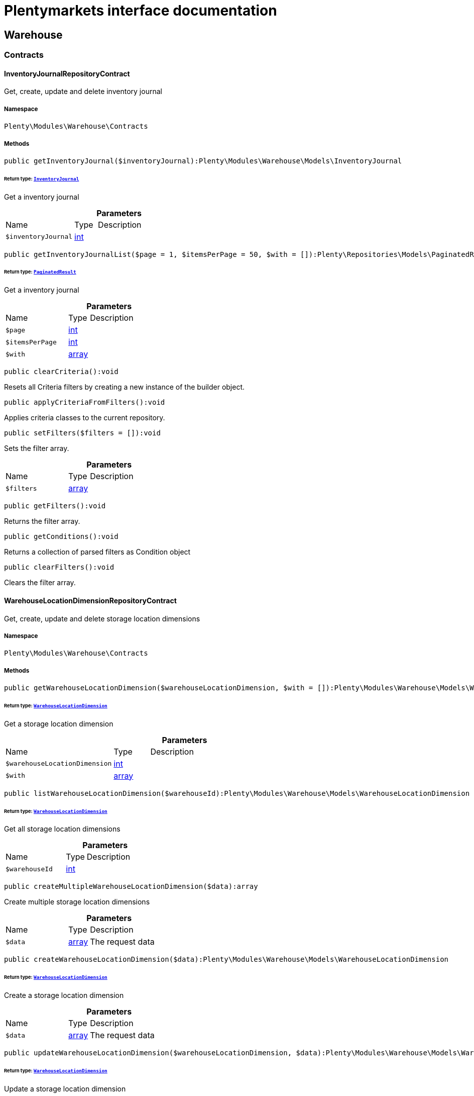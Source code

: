 :table-caption!:
:example-caption!:
:source-highlighter: prettify
:sectids!:
= Plentymarkets interface documentation


[[warehouse_warehouse]]
== Warehouse

[[warehouse_warehouse_contracts]]
===  Contracts
[[warehouse_contracts_inventoryjournalrepositorycontract]]
==== InventoryJournalRepositoryContract

Get, create, update and delete inventory journal



===== Namespace

`Plenty\Modules\Warehouse\Contracts`






===== Methods

[source%nowrap, php]
[#getinventoryjournal]
----

public getInventoryJournal($inventoryJournal):Plenty\Modules\Warehouse\Models\InventoryJournal

----




====== *Return type:*        xref:Warehouse.adoc#warehouse_models_inventoryjournal[`InventoryJournal`]


Get a inventory journal

.*Parameters*
[cols="3,1,6"]
|===
|Name |Type |Description
a|`$inventoryJournal`
|link:http://php.net/int[int^]
a|
|===


[source%nowrap, php]
[#getinventoryjournallist]
----

public getInventoryJournalList($page = 1, $itemsPerPage = 50, $with = []):Plenty\Repositories\Models\PaginatedResult

----




====== *Return type:*        xref:Miscellaneous.adoc#miscellaneous_models_paginatedresult[`PaginatedResult`]


Get a inventory journal

.*Parameters*
[cols="3,1,6"]
|===
|Name |Type |Description
a|`$page`
|link:http://php.net/int[int^]
a|

a|`$itemsPerPage`
|link:http://php.net/int[int^]
a|

a|`$with`
|link:http://php.net/array[array^]
a|
|===


[source%nowrap, php]
[#clearcriteria]
----

public clearCriteria():void

----







Resets all Criteria filters by creating a new instance of the builder object.

[source%nowrap, php]
[#applycriteriafromfilters]
----

public applyCriteriaFromFilters():void

----







Applies criteria classes to the current repository.

[source%nowrap, php]
[#setfilters]
----

public setFilters($filters = []):void

----







Sets the filter array.

.*Parameters*
[cols="3,1,6"]
|===
|Name |Type |Description
a|`$filters`
|link:http://php.net/array[array^]
a|
|===


[source%nowrap, php]
[#getfilters]
----

public getFilters():void

----







Returns the filter array.

[source%nowrap, php]
[#getconditions]
----

public getConditions():void

----







Returns a collection of parsed filters as Condition object

[source%nowrap, php]
[#clearfilters]
----

public clearFilters():void

----







Clears the filter array.


[[warehouse_contracts_warehouselocationdimensionrepositorycontract]]
==== WarehouseLocationDimensionRepositoryContract

Get, create, update and delete storage location dimensions



===== Namespace

`Plenty\Modules\Warehouse\Contracts`






===== Methods

[source%nowrap, php]
[#getwarehouselocationdimension]
----

public getWarehouseLocationDimension($warehouseLocationDimension, $with = []):Plenty\Modules\Warehouse\Models\WarehouseLocationDimension

----




====== *Return type:*        xref:Warehouse.adoc#warehouse_models_warehouselocationdimension[`WarehouseLocationDimension`]


Get a storage location dimension

.*Parameters*
[cols="3,1,6"]
|===
|Name |Type |Description
a|`$warehouseLocationDimension`
|link:http://php.net/int[int^]
a|

a|`$with`
|link:http://php.net/array[array^]
a|
|===


[source%nowrap, php]
[#listwarehouselocationdimension]
----

public listWarehouseLocationDimension($warehouseId):Plenty\Modules\Warehouse\Models\WarehouseLocationDimension

----




====== *Return type:*        xref:Warehouse.adoc#warehouse_models_warehouselocationdimension[`WarehouseLocationDimension`]


Get all storage location dimensions

.*Parameters*
[cols="3,1,6"]
|===
|Name |Type |Description
a|`$warehouseId`
|link:http://php.net/int[int^]
a|
|===


[source%nowrap, php]
[#createmultiplewarehouselocationdimension]
----

public createMultipleWarehouseLocationDimension($data):array

----







Create multiple storage location dimensions

.*Parameters*
[cols="3,1,6"]
|===
|Name |Type |Description
a|`$data`
|link:http://php.net/array[array^]
a|The request data
|===


[source%nowrap, php]
[#createwarehouselocationdimension]
----

public createWarehouseLocationDimension($data):Plenty\Modules\Warehouse\Models\WarehouseLocationDimension

----




====== *Return type:*        xref:Warehouse.adoc#warehouse_models_warehouselocationdimension[`WarehouseLocationDimension`]


Create a storage location dimension

.*Parameters*
[cols="3,1,6"]
|===
|Name |Type |Description
a|`$data`
|link:http://php.net/array[array^]
a|The request data
|===


[source%nowrap, php]
[#updatewarehouselocationdimension]
----

public updateWarehouseLocationDimension($warehouseLocationDimension, $data):Plenty\Modules\Warehouse\Models\WarehouseLocationDimension

----




====== *Return type:*        xref:Warehouse.adoc#warehouse_models_warehouselocationdimension[`WarehouseLocationDimension`]


Update a storage location dimension

.*Parameters*
[cols="3,1,6"]
|===
|Name |Type |Description
a|`$warehouseLocationDimension`
|link:http://php.net/int[int^]
a|

a|`$data`
|link:http://php.net/array[array^]
a|
|===


[source%nowrap, php]
[#deletewarehouselocationdimension]
----

public deleteWarehouseLocationDimension($warehouseLocationDimension):void

----







Delete a storage location dimension

.*Parameters*
[cols="3,1,6"]
|===
|Name |Type |Description
a|`$warehouseLocationDimension`
|link:http://php.net/int[int^]
a|
|===


[source%nowrap, php]
[#clearcriteria]
----

public clearCriteria():void

----







Resets all Criteria filters by creating a new instance of the builder object.

[source%nowrap, php]
[#applycriteriafromfilters]
----

public applyCriteriaFromFilters():void

----







Applies criteria classes to the current repository.

[source%nowrap, php]
[#setfilters]
----

public setFilters($filters = []):void

----







Sets the filter array.

.*Parameters*
[cols="3,1,6"]
|===
|Name |Type |Description
a|`$filters`
|link:http://php.net/array[array^]
a|
|===


[source%nowrap, php]
[#getfilters]
----

public getFilters():void

----







Returns the filter array.

[source%nowrap, php]
[#getconditions]
----

public getConditions():void

----







Returns a collection of parsed filters as Condition object

[source%nowrap, php]
[#clearfilters]
----

public clearFilters():void

----







Clears the filter array.


[[warehouse_contracts_warehouselocationinventoryrepositorycontract]]
==== WarehouseLocationInventoryRepositoryContract

Get, create, update and delete storage locations



===== Namespace

`Plenty\Modules\Warehouse\Contracts`






===== Methods

[source%nowrap, php]
[#getwarehouselocationinventory]
----

public getWarehouseLocationInventory($warehouseLocationInventory):Plenty\Modules\Warehouse\Models\WarehouseLocationInventory

----




====== *Return type:*        xref:Warehouse.adoc#warehouse_models_warehouselocationinventory[`WarehouseLocationInventory`]


Get a storage location inventory

.*Parameters*
[cols="3,1,6"]
|===
|Name |Type |Description
a|`$warehouseLocationInventory`
|link:http://php.net/int[int^]
a|
|===


[source%nowrap, php]
[#getwarehouselocationinventorylist]
----

public getWarehouseLocationInventoryList($page = 1, $itemsPerPage = 50, $paginate = 1, $filters = [], $warehouseLocationId = null, $with = []):Plenty\Repositories\Models\PaginatedResult

----




====== *Return type:*        xref:Miscellaneous.adoc#miscellaneous_models_paginatedresult[`PaginatedResult`]


Get a storage location inventory

.*Parameters*
[cols="3,1,6"]
|===
|Name |Type |Description
a|`$page`
|link:http://php.net/int[int^]
a|

a|`$itemsPerPage`
|link:http://php.net/int[int^]
a|

a|`$paginate`
|link:http://php.net/int[int^]
a|

a|`$filters`
|link:http://php.net/array[array^]
a|

a|`$warehouseLocationId`
|link:http://php.net/int[int^]
a|

a|`$with`
|link:http://php.net/array[array^]
a|
|===


[source%nowrap, php]
[#createwarehouselocationinventory]
----

public createWarehouseLocationInventory($data):Plenty\Modules\Warehouse\Models\WarehouseLocationInventory

----




====== *Return type:*        xref:Warehouse.adoc#warehouse_models_warehouselocationinventory[`WarehouseLocationInventory`]


Create a storage location inventory

.*Parameters*
[cols="3,1,6"]
|===
|Name |Type |Description
a|`$data`
|link:http://php.net/array[array^]
a|The request data
|===


[source%nowrap, php]
[#clearcriteria]
----

public clearCriteria():void

----







Resets all Criteria filters by creating a new instance of the builder object.

[source%nowrap, php]
[#applycriteriafromfilters]
----

public applyCriteriaFromFilters():void

----







Applies criteria classes to the current repository.

[source%nowrap, php]
[#setfilters]
----

public setFilters($filters = []):void

----







Sets the filter array.

.*Parameters*
[cols="3,1,6"]
|===
|Name |Type |Description
a|`$filters`
|link:http://php.net/array[array^]
a|
|===


[source%nowrap, php]
[#getfilters]
----

public getFilters():void

----







Returns the filter array.

[source%nowrap, php]
[#getconditions]
----

public getConditions():void

----







Returns a collection of parsed filters as Condition object

[source%nowrap, php]
[#clearfilters]
----

public clearFilters():void

----







Clears the filter array.


[[warehouse_contracts_warehouselocationlevelrepositorycontract]]
==== WarehouseLocationLevelRepositoryContract

Get, create, update and delete storage location levels



===== Namespace

`Plenty\Modules\Warehouse\Contracts`






===== Methods

[source%nowrap, php]
[#getwarehouselocationlevel]
----

public getWarehouseLocationLevel($warehouseLocationLevel):Plenty\Modules\Warehouse\Models\WarehouseLocationLevel

----




====== *Return type:*        xref:Warehouse.adoc#warehouse_models_warehouselocationlevel[`WarehouseLocationLevel`]


Get a storage location level

.*Parameters*
[cols="3,1,6"]
|===
|Name |Type |Description
a|`$warehouseLocationLevel`
|link:http://php.net/int[int^]
a|
|===


[source%nowrap, php]
[#getwarehouselocationlevelbyname]
----

public getWarehouseLocationLevelByName($warehouseLocationLevelName, $dimensionId, $parentId):Plenty\Modules\Warehouse\Models\WarehouseLocationLevel

----




====== *Return type:*        xref:Warehouse.adoc#warehouse_models_warehouselocationlevel[`WarehouseLocationLevel`]


Get a storage location level

.*Parameters*
[cols="3,1,6"]
|===
|Name |Type |Description
a|`$warehouseLocationLevelName`
|link:http://php.net/string[string^]
a|

a|`$dimensionId`
|link:http://php.net/int[int^]
a|

a|`$parentId`
|link:http://php.net/int[int^]
a|
|===


[source%nowrap, php]
[#getwarehouselocationlevelonlybyname]
----

public getWarehouseLocationLevelOnlyByName($warehouseLocationLevelName):Plenty\Modules\Warehouse\Models\WarehouseLocationLevel

----




====== *Return type:*        xref:Warehouse.adoc#warehouse_models_warehouselocationlevel[`WarehouseLocationLevel`]


Get a storage location level only by name.

.*Parameters*
[cols="3,1,6"]
|===
|Name |Type |Description
a|`$warehouseLocationLevelName`
|link:http://php.net/string[string^]
a|
|===


[source%nowrap, php]
[#listwarehouselocationlevels]
----

public listWarehouseLocationLevels($filters = [], $warehouseId = null):array

----







Get a list of storage location levels

.*Parameters*
[cols="3,1,6"]
|===
|Name |Type |Description
a|`$filters`
|link:http://php.net/array[array^]
a|

a|`$warehouseId`
|link:http://php.net/int[int^]
a|
|===


[source%nowrap, php]
[#createwarehouselocationlevel]
----

public createWarehouseLocationLevel($data, $apiMode = false):Plenty\Modules\Warehouse\Models\WarehouseLocationLevel

----




====== *Return type:*        xref:Warehouse.adoc#warehouse_models_warehouselocationlevel[`WarehouseLocationLevel`]


Create a storage location level

.*Parameters*
[cols="3,1,6"]
|===
|Name |Type |Description
a|`$data`
|link:http://php.net/array[array^]
a|The request data

a|`$apiMode`
|link:http://php.net/bool[bool^]
a|If the location is created using a route
|===


[source%nowrap, php]
[#updatewarehouselocationlevel]
----

public updateWarehouseLocationLevel($warehouseLocationLevel, $data):Plenty\Modules\Warehouse\Models\WarehouseLocationLevel

----




====== *Return type:*        xref:Warehouse.adoc#warehouse_models_warehouselocationlevel[`WarehouseLocationLevel`]


Update a storage location level

.*Parameters*
[cols="3,1,6"]
|===
|Name |Type |Description
a|`$warehouseLocationLevel`
|link:http://php.net/int[int^]
a|

a|`$data`
|link:http://php.net/array[array^]
a|
|===


[source%nowrap, php]
[#deletewarehouselocationlevel]
----

public deleteWarehouseLocationLevel($warehouseLocationLevel):void

----







Delete a storage location level

.*Parameters*
[cols="3,1,6"]
|===
|Name |Type |Description
a|`$warehouseLocationLevel`
|link:http://php.net/int[int^]
a|
|===


[source%nowrap, php]
[#getwarehousestructure]
----

public getWarehouseStructure($warehouseId, $data = []):void

----







Get a warehouse structure.

.*Parameters*
[cols="3,1,6"]
|===
|Name |Type |Description
a|`$warehouseId`
|link:http://php.net/int[int^]
a|

a|`$data`
|link:http://php.net/array[array^]
a|
|===


[source%nowrap, php]
[#movewarehouselocationlevelposition]
----

public moveWarehouseLocationLevelPosition($data):void

----







Move a storage location level position

.*Parameters*
[cols="3,1,6"]
|===
|Name |Type |Description
a|`$data`
|link:http://php.net/array[array^]
a|The request data
|===


[source%nowrap, php]
[#getwarehousestructuremoving]
----

public getWarehouseStructureMoving($warehouseId, $data):void

----







Get a warehouse structure moving.

.*Parameters*
[cols="3,1,6"]
|===
|Name |Type |Description
a|`$warehouseId`
|link:http://php.net/int[int^]
a|

a|`$data`
|link:http://php.net/array[array^]
a|
|===


[source%nowrap, php]
[#clearcriteria]
----

public clearCriteria():void

----







Resets all Criteria filters by creating a new instance of the builder object.

[source%nowrap, php]
[#applycriteriafromfilters]
----

public applyCriteriaFromFilters():void

----







Applies criteria classes to the current repository.

[source%nowrap, php]
[#setfilters]
----

public setFilters($filters = []):void

----







Sets the filter array.

.*Parameters*
[cols="3,1,6"]
|===
|Name |Type |Description
a|`$filters`
|link:http://php.net/array[array^]
a|
|===


[source%nowrap, php]
[#getfilters]
----

public getFilters():void

----







Returns the filter array.

[source%nowrap, php]
[#getconditions]
----

public getConditions():void

----







Returns a collection of parsed filters as Condition object

[source%nowrap, php]
[#clearfilters]
----

public clearFilters():void

----







Clears the filter array.


[[warehouse_contracts_warehouselocationrepositorycontract]]
==== WarehouseLocationRepositoryContract

Get, create, update and delete storage locations



===== Namespace

`Plenty\Modules\Warehouse\Contracts`






===== Methods

[source%nowrap, php]
[#getwarehouselocation]
----

public getWarehouseLocation($warehouseLocation, $with = []):Plenty\Modules\Warehouse\Models\WarehouseLocation

----




====== *Return type:*        xref:Warehouse.adoc#warehouse_models_warehouselocation[`WarehouseLocation`]


Get a storage location

.*Parameters*
[cols="3,1,6"]
|===
|Name |Type |Description
a|`$warehouseLocation`
|link:http://php.net/int[int^]
a|

a|`$with`
|link:http://php.net/array[array^]
a|
|===


[source%nowrap, php]
[#listwarehouselocations]
----

public listWarehouseLocations($page = 1, $itemsPerPage = 50, $paginate = 1, $filters = [], $warehouseId = null, $with = []):Plenty\Repositories\Models\PaginatedResult

----




====== *Return type:*        xref:Miscellaneous.adoc#miscellaneous_models_paginatedresult[`PaginatedResult`]


Get all storage locations

.*Parameters*
[cols="3,1,6"]
|===
|Name |Type |Description
a|`$page`
|link:http://php.net/int[int^]
a|

a|`$itemsPerPage`
|link:http://php.net/int[int^]
a|

a|`$paginate`
|link:http://php.net/int[int^]
a|

a|`$filters`
|link:http://php.net/array[array^]
a|

a|`$warehouseId`
|link:http://php.net/int[int^]
a|

a|`$with`
|link:http://php.net/array[array^]
a|
|===


[source%nowrap, php]
[#listwarehouselocationsbylevelid]
----

public listWarehouseLocationsByLevelId($warehouseId, $levelId):void

----







List storage locations by levelId

.*Parameters*
[cols="3,1,6"]
|===
|Name |Type |Description
a|`$warehouseId`
|link:http://php.net/int[int^]
a|

a|`$levelId`
|link:http://php.net/int[int^]
a|
|===


[source%nowrap, php]
[#getwarehouselocationbylabel]
----

public getWarehouseLocationByLabel($label):Plenty\Modules\Warehouse\Models\WarehouseLocation

----




====== *Return type:*        xref:Warehouse.adoc#warehouse_models_warehouselocation[`WarehouseLocation`]


Get first storage location matching the given label
Gets the first storage location matching the given label. The label must be specified.

.*Parameters*
[cols="3,1,6"]
|===
|Name |Type |Description
a|`$label`
|link:http://php.net/string[string^]
a|
|===


[source%nowrap, php]
[#createwarehouselocation]
----

public createWarehouseLocation($data):Plenty\Modules\Warehouse\Models\WarehouseLocation

----




====== *Return type:*        xref:Warehouse.adoc#warehouse_models_warehouselocation[`WarehouseLocation`]


Create a storage location

.*Parameters*
[cols="3,1,6"]
|===
|Name |Type |Description
a|`$data`
|link:http://php.net/array[array^]
a|The request data
|===


[source%nowrap, php]
[#updatewarehouselocation]
----

public updateWarehouseLocation($warehouseLocation, $data):Plenty\Modules\Warehouse\Models\WarehouseLocation

----




====== *Return type:*        xref:Warehouse.adoc#warehouse_models_warehouselocation[`WarehouseLocation`]


Update a storage location

.*Parameters*
[cols="3,1,6"]
|===
|Name |Type |Description
a|`$warehouseLocation`
|link:http://php.net/int[int^]
a|

a|`$data`
|link:http://php.net/array[array^]
a|
|===


[source%nowrap, php]
[#updatestoragelocations]
----

public updateStorageLocations($data):void

----







Updates several Storage Locations in a single DB Transaction
with the data provided

.*Parameters*
[cols="3,1,6"]
|===
|Name |Type |Description
a|`$data`
|
a|
|===


[source%nowrap, php]
[#deletewarehouselocation]
----

public deleteWarehouseLocation($warehouseLocation):void

----







Delete a storage location

.*Parameters*
[cols="3,1,6"]
|===
|Name |Type |Description
a|`$warehouseLocation`
|link:http://php.net/int[int^]
a|
|===


[source%nowrap, php]
[#deletemultiplewarehouselocations]
----

public deleteMultipleWarehouseLocations($warehouseLocationIds):void

----







Delete multiple storage locations

.*Parameters*
[cols="3,1,6"]
|===
|Name |Type |Description
a|`$warehouseLocationIds`
|link:http://php.net/array[array^]
a|
|===


[source%nowrap, php]
[#executegroupfunction]
----

public executeGroupFunction($data):array

----







Edit the purpose and status for a group of storage locations

.*Parameters*
[cols="3,1,6"]
|===
|Name |Type |Description
a|`$data`
|link:http://php.net/array[array^]
a|
|===


[source%nowrap, php]
[#generatewarehouselocationlabel]
----

public generateWarehouseLocationLabel($warehouseId, $warehouseLocationIds):array

----







Generate storage location labels

.*Parameters*
[cols="3,1,6"]
|===
|Name |Type |Description
a|`$warehouseId`
|link:http://php.net/int[int^]
a|

a|`$warehouseLocationIds`
|link:http://php.net/array[array^]
a|
|===


[source%nowrap, php]
[#movewarehouselocationposition]
----

public moveWarehouseLocationPosition($data):void

----







Move a storage location position

.*Parameters*
[cols="3,1,6"]
|===
|Name |Type |Description
a|`$data`
|link:http://php.net/array[array^]
a|The request data
|===


[source%nowrap, php]
[#listwarehouselocationstock]
----

public listWarehouseLocationStock($page = 1, $itemsPerPage = 50, $paginate = 1, $filters = [], $warehouseLocationId = null, $with = []):Plenty\Repositories\Models\PaginatedResult

----




====== *Return type:*        xref:Miscellaneous.adoc#miscellaneous_models_paginatedresult[`PaginatedResult`]


Get all storage locations stock

.*Parameters*
[cols="3,1,6"]
|===
|Name |Type |Description
a|`$page`
|link:http://php.net/int[int^]
a|

a|`$itemsPerPage`
|link:http://php.net/int[int^]
a|

a|`$paginate`
|link:http://php.net/int[int^]
a|

a|`$filters`
|link:http://php.net/array[array^]
a|

a|`$warehouseLocationId`
|link:http://php.net/int[int^]
a|

a|`$with`
|link:http://php.net/array[array^]
a|
|===


[source%nowrap, php]
[#getwarehouselocationavailability]
----

public getWarehouseLocationAvailability($warehouseLocationId):array

----







Get availability for storage location

.*Parameters*
[cols="3,1,6"]
|===
|Name |Type |Description
a|`$warehouseLocationId`
|link:http://php.net/int[int^]
a|
|===


[source%nowrap, php]
[#clearcriteria]
----

public clearCriteria():void

----







Resets all Criteria filters by creating a new instance of the builder object.

[source%nowrap, php]
[#applycriteriafromfilters]
----

public applyCriteriaFromFilters():void

----







Applies criteria classes to the current repository.

[source%nowrap, php]
[#setfilters]
----

public setFilters($filters = []):void

----







Sets the filter array.

.*Parameters*
[cols="3,1,6"]
|===
|Name |Type |Description
a|`$filters`
|link:http://php.net/array[array^]
a|
|===


[source%nowrap, php]
[#getfilters]
----

public getFilters():void

----







Returns the filter array.

[source%nowrap, php]
[#getconditions]
----

public getConditions():void

----







Returns a collection of parsed filters as Condition object

[source%nowrap, php]
[#clearfilters]
----

public clearFilters():void

----







Clears the filter array.

[[warehouse_warehouse_models]]
===  Models
[[warehouse_models_inventoryjournal]]
==== InventoryJournal

The stocktaking journal model.



===== Namespace

`Plenty\Modules\Warehouse\Models`





.Properties
[cols="3,1,6"]
|===
|Name |Type |Description

|id
    |link:http://php.net/int[int^]
    a|The ID of the stocktaking journal
|warehouseLocationInventoryId
    |link:http://php.net/int[int^]
    a|The ID of the storage location stocktaking / stocktaking entry
|warehouseId
    |link:http://php.net/int[int^]
    a|The warehouse id
|warehouseName
    |link:http://php.net/string[string^]
    a|The warehouse name
|storageLocationId
    |link:http://php.net/int[int^]
    a|The storage location Id of the stocktaking / stocktaking
|storageLocationName
    |link:http://php.net/string[string^]
    a|The name of the storage location
|variationId
    |link:http://php.net/int[int^]
    a|variation Id
|variationNumber
    |link:http://php.net/string[string^]
    a|The shortcut of the storage location dimension
|variationDescription
    |link:http://php.net/string[string^]
    a|The description / name  of the variation
|purchasePrice
    |link:http://php.net/float[float^]
    a|the purchase price of the variation
|movingAveragePrice
    |link:http://php.net/float[float^]
    a|the moving average price of the variation
|bestBeforeDate
    |
    a|the best before date of the variation
|batch
    |link:http://php.net/float[float^]
    a|variation batch
|quantity
    |link:http://php.net/float[float^]
    a|variation quantity
|unit
    |link:http://php.net/string[string^]
    a|used unit for the variation
|userId
    |link:http://php.net/int[int^]
    a|user Id
|userName
    |link:http://php.net/string[string^]
    a|user name
|origin
    |link:http://php.net/string[string^]
    a|origin
|createdAt
    |
    a|Date when the stocktaking / stocktaking journal for this location was created
|updatedAt
    |
    a|Date when the stocktaking / stocktaking journal for this location was updated
|===


===== Methods

[source%nowrap, php]
[#toarray]
----

public toArray()

----







Returns this model as an array.


[[warehouse_models_warehouselocation]]
==== WarehouseLocation

The storage location model.



===== Namespace

`Plenty\Modules\Warehouse\Models`





.Properties
[cols="3,1,6"]
|===
|Name |Type |Description

|id
    |link:http://php.net/int[int^]
    a|The ID of the storage location
|levelId
    |link:http://php.net/int[int^]
    a|The level ID of the storage location
|label
    |link:http://php.net/string[string^]
    a|The label of the storage location
|purposeKey
    |link:http://php.net/string[string^]
    a|The purpose key of the storage location
|statusKey
    |link:http://php.net/string[string^]
    a|The status key of the storage location
|position
    |link:http://php.net/int[int^]
    a|The position of the storage location
|fullLabel
    |link:http://php.net/string[string^]
    a|The label with level path name
|type
    |link:http://php.net/string[string^]
    a|The type of the storage location (array values: 'small','medium','large','europallet')
|notes
    |link:http://php.net/string[string^]
    a|The notes of the storage location
|createdAt
    |
    a|The date when the storage location was created
|updatedAt
    |
    a|The date when the storage location was last updated
|warehouseLocationLevel
    |        xref:Warehouse.adoc#warehouse_models_warehouselocationlevel[`WarehouseLocationLevel`]
    a|The level from storage location.
|lastFinishedInventory
    |        xref:Warehouse.adoc#warehouse_models_warehouselocationinventory[`WarehouseLocationInventory`]
    a|The last finished storage location inventory.
|===


===== Methods

[source%nowrap, php]
[#toarray]
----

public toArray()

----







Returns this model as an array.


[[warehouse_models_warehouselocationdimension]]
==== WarehouseLocationDimension

The storage location dimension model.



===== Namespace

`Plenty\Modules\Warehouse\Models`





.Properties
[cols="3,1,6"]
|===
|Name |Type |Description

|id
    |link:http://php.net/int[int^]
    a|The ID of the storage location dimension
|parentId
    |link:http://php.net/int[int^]
    a|The parent ID of the storage location dimension
|warehouseId
    |link:http://php.net/int[int^]
    a|The warehouse ID of the storage location dimension
|level
    |link:http://php.net/int[int^]
    a|The level of the storage location dimension
|name
    |link:http://php.net/string[string^]
    a|The name of the storage location dimension
|shortcut
    |link:http://php.net/string[string^]
    a|The shortcut of the storage location dimension
|separator
    |link:http://php.net/string[string^]
    a|The separator of the storage location dimension
|displayInName
    |link:http://php.net/int[int^]
    a|If true, the dimension prefix will be shown in the storage location name
|isActiveForPickupPath
    |link:http://php.net/int[int^]
    a|Active flag for pickup path of the storage location dimension
|createdAt
    |
    a|Date when the storage location dimension was created
|updatedAt
    |
    a|Date when the storage location dimension was last updated
|warehouseLocationLevel
    |link:http://php.net/array[array^]
    a|The linked storage location level
|===


===== Methods

[source%nowrap, php]
[#toarray]
----

public toArray()

----







Returns this model as an array.


[[warehouse_models_warehouselocationinventory]]
==== WarehouseLocationInventory

The storage location stocktaking model.



===== Namespace

`Plenty\Modules\Warehouse\Models`





.Properties
[cols="3,1,6"]
|===
|Name |Type |Description

|id
    |link:http://php.net/int[int^]
    a|The ID of the storage location
|userId
    |link:http://php.net/int[int^]
    a|The user ID of the storage location
|user_id
    |link:http://php.net/int[int^]
    a|deprecated - use userID instead
|status
    |link:http://php.net/int[int^]
    a|The status of the storage location stocktaking
|warehouseLocationId
    |link:http://php.net/int[int^]
    a|The  storage location ID
|warehouse_location
    |link:http://php.net/int[int^]
    a|deprecated - use WarehouseLocationId
|createdAt
    |
    a|The date when the storage location stocktaking was created
|updatedAt
    |
    a|The date when the storage location stocktaking was last updated
|warehouseLocation
    |        xref:Warehouse.adoc#warehouse_models_warehouselocation[`WarehouseLocation`]
    a|The storage location.
|===


===== Methods

[source%nowrap, php]
[#toarray]
----

public toArray()

----







Returns this model as an array.


[[warehouse_models_warehouselocationlevel]]
==== WarehouseLocationLevel

The storage location level model.



===== Namespace

`Plenty\Modules\Warehouse\Models`





.Properties
[cols="3,1,6"]
|===
|Name |Type |Description

|id
    |link:http://php.net/int[int^]
    a|The ID of the storage location level
|parentId
    |link:http://php.net/int[int^]
    a|The parent ID of the storage location level
|dimensionId
    |link:http://php.net/int[int^]
    a|The storage location dimension id of the storage location level
|position
    |link:http://php.net/int[int^]
    a|The position of the storage location level
|name
    |link:http://php.net/string[string^]
    a|The name of the storage location level
|type
    |link:http://php.net/string[string^]
    a|The type of the storage location ['small','medium','large','europallet']
|pathName
    |link:http://php.net/string[string^]
    a|The complete path name from the level
|createdAt
    |
    a|The date when the storage location level was created
|updatedAt
    |
    a|The date when the storage location level was last updated
|parent
    |        xref:Warehouse.adoc#warehouse_models_warehouselocationlevel[`WarehouseLocationLevel`]
    a|The parent storage location level if existing
|children
    |link:http://php.net/array[array^]
    a|The children storage location level if existing
|warehouseLocation
    |link:http://php.net/array[array^]
    a|The linked storage location
|warehouseLocationDimension
    |        xref:Warehouse.adoc#warehouse_models_warehouselocationdimension[`WarehouseLocationDimension`]
    a|The linked storage location dimension
|===


===== Methods

[source%nowrap, php]
[#toarray]
----

public toArray()

----







Returns this model as an array.

